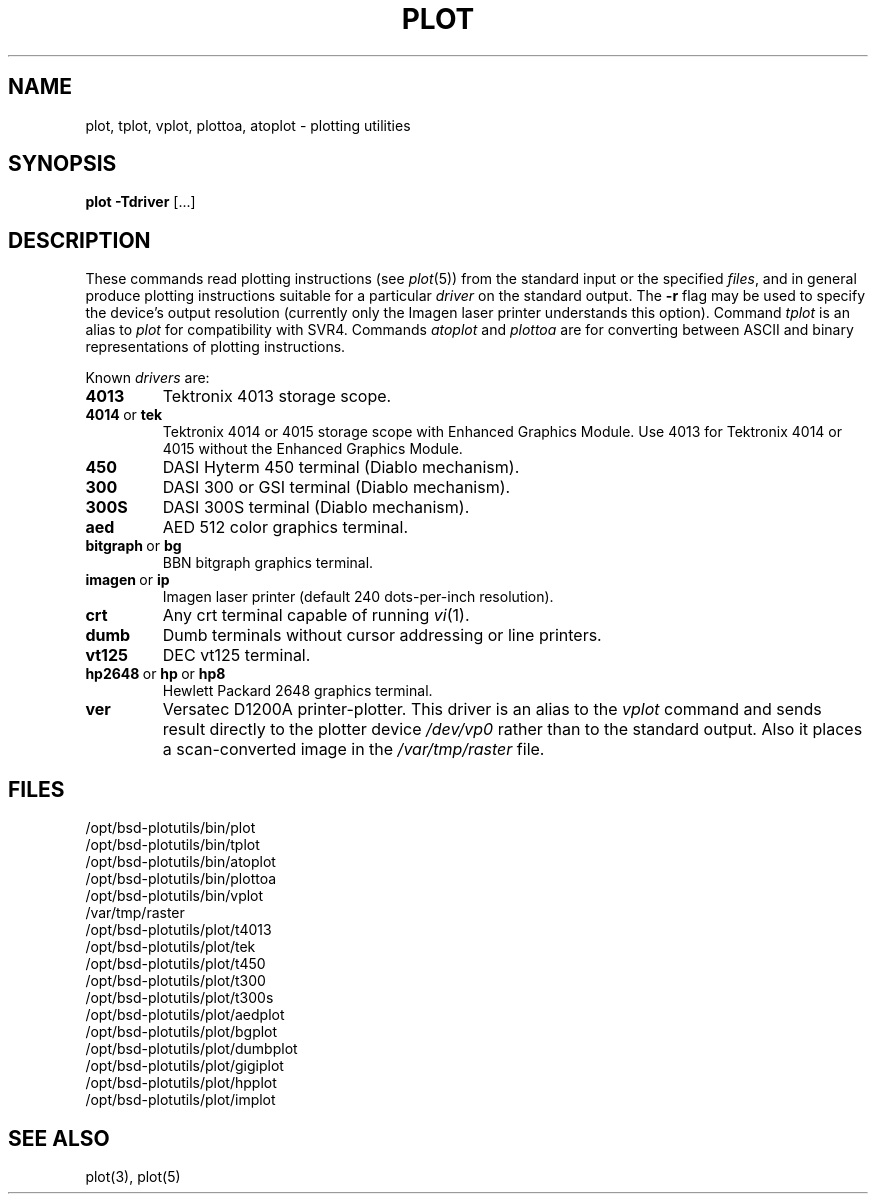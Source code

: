 .TH PLOT 1 "January 15, 2023"
.AT 3
.SH NAME
plot, tplot, vplot, plottoa, atoplot \- plotting utilities
.SH SYNOPSIS
.B plot
.BR \-Tdriver
[...]
.SH DESCRIPTION
These commands read plotting instructions (see
.IR  plot (5))
from the standard input or the specified
.IR files ,
and in general
produce plotting instructions suitable for
a particular
.I driver
on the standard output.
The
.B \-r
flag may be used to specify the device's output resolution
(currently only the Imagen laser printer understands this option).
Command
.I tplot
is an alias to
.I plot
for compatibility with SVR4.
Commands
.I atoplot
and
.I plottoa
are for converting between ASCII and binary representations of plotting instructions.
.PP
Known
.I drivers
are:
.TP
.B 4013
Tektronix 4013 storage scope.
.TP
.BR 4014\  or\  tek
Tektronix 4014 or 4015 storage scope with Enhanced Graphics Module.
Use 4013 for Tektronix 4014 or 4015 without the Enhanced Graphics Module.
.TP
.B 450
DASI Hyterm 450 terminal (Diablo mechanism).
.TP
.B 300
DASI 300 or GSI terminal (Diablo mechanism).
.TP
.B 300S
DASI 300S terminal (Diablo mechanism).
.TP
.B aed
AED 512 color graphics terminal.
.TP
.BR bitgraph\  or\  bg
BBN bitgraph graphics terminal.
.TP
.BR imagen\  or\  ip
Imagen laser printer (default 240 dots-per-inch resolution).
.TP
.B crt
Any crt terminal capable of running
.IR vi (1).
.TP
.B dumb
Dumb terminals without cursor addressing or line printers.
.TP
.B vt125
DEC vt125 terminal.
.TP
.BR hp2648\  or\  hp\  or\  hp8
Hewlett Packard 2648 graphics terminal.
.TP
.B ver
Versatec D1200A printer-plotter.
This driver is an alias to the
.I vplot
command and sends result directly to the plotter device
.I /dev/vp0
rather than to the standard output. Also it places a scan-converted image in the
.I /var/tmp/raster
file.
.SH FILES
/opt/bsd-plotutils/bin/plot
.br
/opt/bsd-plotutils/bin/tplot
.br
/opt/bsd-plotutils/bin/atoplot
.br
/opt/bsd-plotutils/bin/plottoa
.br
/opt/bsd-plotutils/bin/vplot
.br
/var/tmp/raster
.br
/opt/bsd-plotutils/plot/t4013
.br
/opt/bsd-plotutils/plot/tek
.br
/opt/bsd-plotutils/plot/t450
.br
/opt/bsd-plotutils/plot/t300
.br
/opt/bsd-plotutils/plot/t300s
.br
/opt/bsd-plotutils/plot/aedplot
.br
/opt/bsd-plotutils/plot/bgplot
.br
/opt/bsd-plotutils/plot/dumbplot
.br
/opt/bsd-plotutils/plot/gigiplot
.br
/opt/bsd-plotutils/plot/hpplot
.br
/opt/bsd-plotutils/plot/implot
.SH "SEE ALSO"
plot(3), plot(5)
